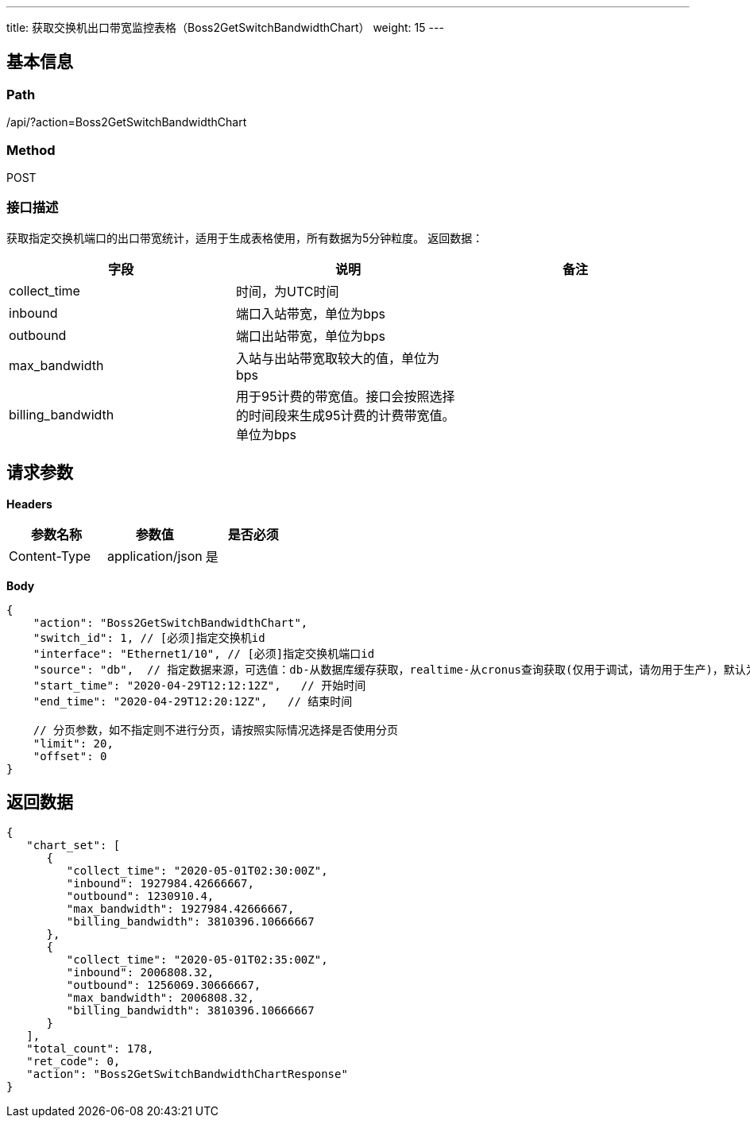 ---
title: 获取交换机出口带宽监控表格（Boss2GetSwitchBandwidthChart）
weight: 15
---

== 基本信息

=== Path
/api/?action=Boss2GetSwitchBandwidthChart

=== Method
POST

=== 接口描述
获取指定交换机端口的出口带宽统计，适用于生成表格使用，所有数据为5分钟粒度。
返回数据：

|===
| 字段 | 说明 | 备注

| collect_time
| 时间，为UTC时间
|

| inbound
| 端口入站带宽，单位为bps
|

| outbound
| 端口出站带宽，单位为bps
|

| max_bandwidth
| 入站与出站带宽取较大的值，单位为bps
|

| billing_bandwidth
| 用于95计费的带宽值。接口会按照选择的时间段来生成95计费的计费带宽值。单位为bps
|
|===


== 请求参数

*Headers*

[cols="3*", options="header"]

|===
| 参数名称 | 参数值 | 是否必须

| Content-Type
| application/json
| 是
|===

*Body*

[,javascript]
----
{
    "action": "Boss2GetSwitchBandwidthChart",
    "switch_id": 1, // [必须]指定交换机id
    "interface": "Ethernet1/10", // [必须]指定交换机端口id
    "source": "db",  // 指定数据来源，可选值：db-从数据库缓存获取，realtime-从cronus查询获取(仅用于调试，请勿用于生产)，默认为db
    "start_time": "2020-04-29T12:12:12Z",   // 开始时间
    "end_time": "2020-04-29T12:20:12Z",   // 结束时间
    
    // 分页参数，如不指定则不进行分页，请按照实际情况选择是否使用分页
    "limit": 20,
    "offset": 0
}
----

== 返回数据

[,javascript]
----
{
   "chart_set": [
      {
         "collect_time": "2020-05-01T02:30:00Z",
         "inbound": 1927984.42666667,
         "outbound": 1230910.4,
         "max_bandwidth": 1927984.42666667,
         "billing_bandwidth": 3810396.10666667
      },
      {
         "collect_time": "2020-05-01T02:35:00Z",
         "inbound": 2006808.32,
         "outbound": 1256069.30666667,
         "max_bandwidth": 2006808.32,
         "billing_bandwidth": 3810396.10666667
      }
   ],
   "total_count": 178,
   "ret_code": 0,
   "action": "Boss2GetSwitchBandwidthChartResponse"
}
----
